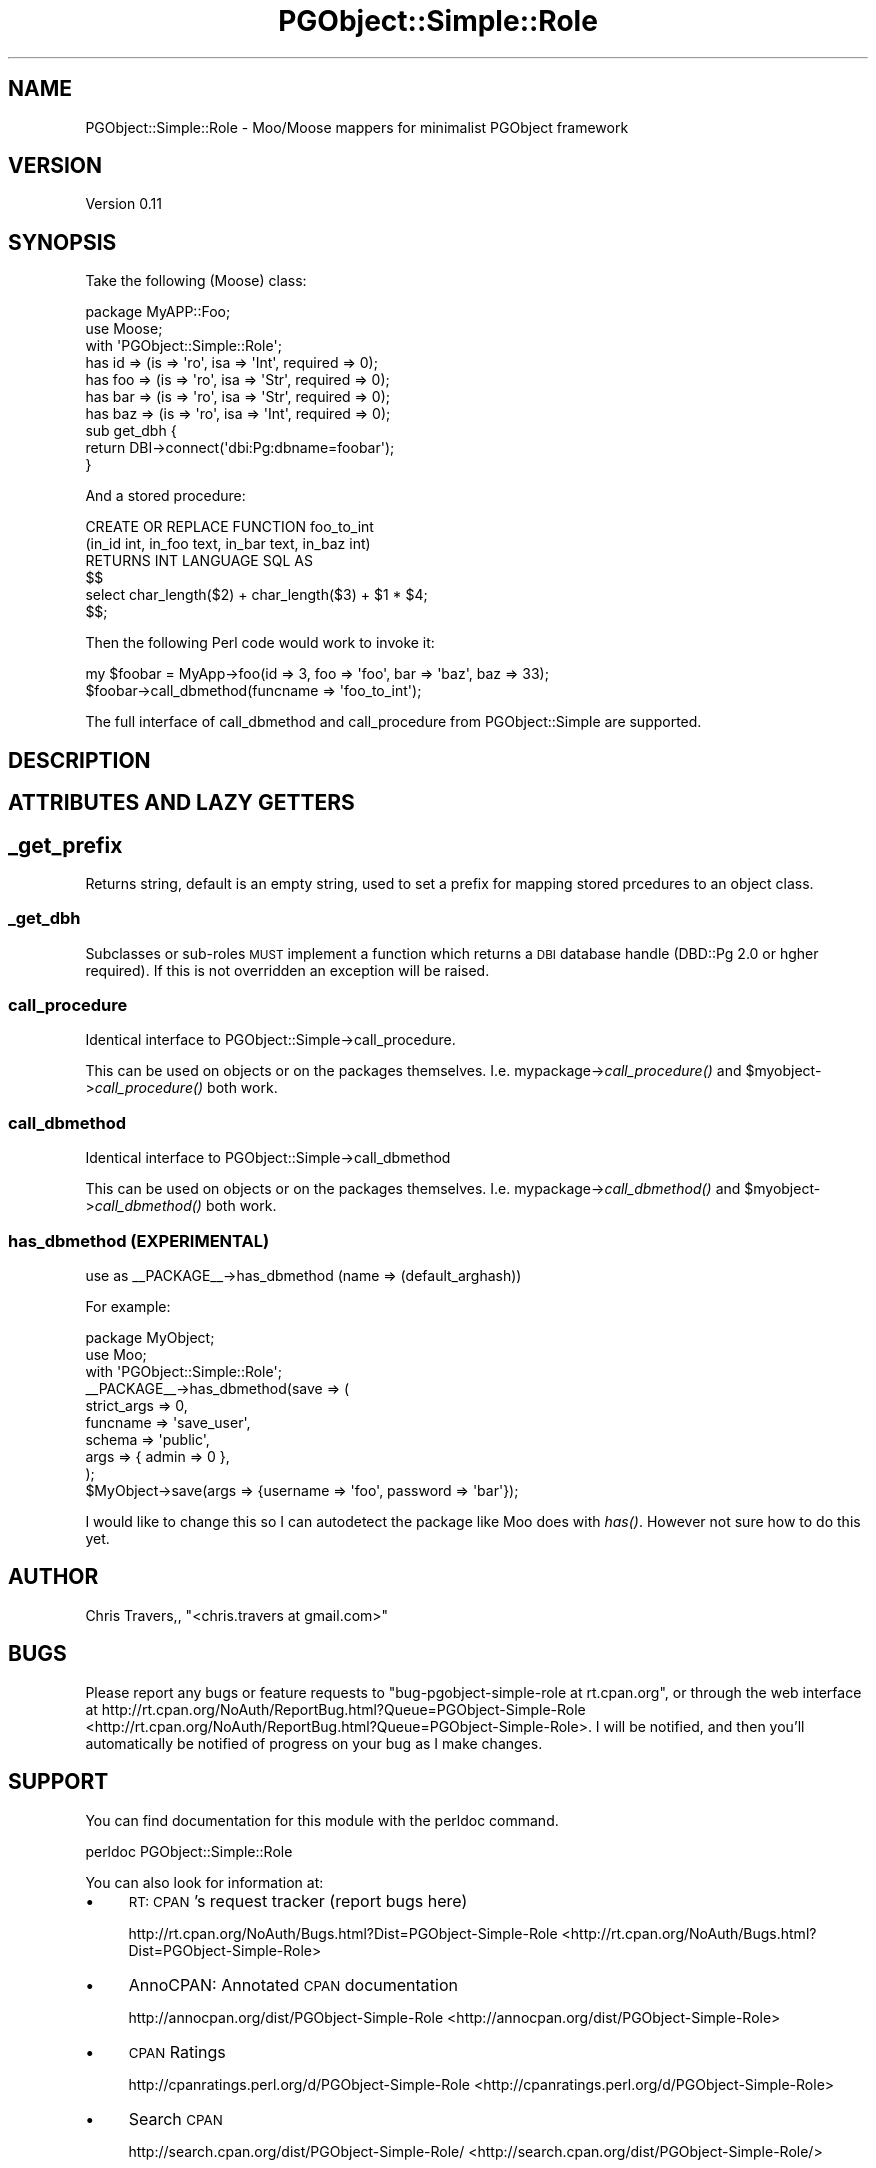 .\" Automatically generated by Pod::Man 2.25 (Pod::Simple 3.16)
.\"
.\" Standard preamble:
.\" ========================================================================
.de Sp \" Vertical space (when we can't use .PP)
.if t .sp .5v
.if n .sp
..
.de Vb \" Begin verbatim text
.ft CW
.nf
.ne \\$1
..
.de Ve \" End verbatim text
.ft R
.fi
..
.\" Set up some character translations and predefined strings.  \*(-- will
.\" give an unbreakable dash, \*(PI will give pi, \*(L" will give a left
.\" double quote, and \*(R" will give a right double quote.  \*(C+ will
.\" give a nicer C++.  Capital omega is used to do unbreakable dashes and
.\" therefore won't be available.  \*(C` and \*(C' expand to `' in nroff,
.\" nothing in troff, for use with C<>.
.tr \(*W-
.ds C+ C\v'-.1v'\h'-1p'\s-2+\h'-1p'+\s0\v'.1v'\h'-1p'
.ie n \{\
.    ds -- \(*W-
.    ds PI pi
.    if (\n(.H=4u)&(1m=24u) .ds -- \(*W\h'-12u'\(*W\h'-12u'-\" diablo 10 pitch
.    if (\n(.H=4u)&(1m=20u) .ds -- \(*W\h'-12u'\(*W\h'-8u'-\"  diablo 12 pitch
.    ds L" ""
.    ds R" ""
.    ds C` ""
.    ds C' ""
'br\}
.el\{\
.    ds -- \|\(em\|
.    ds PI \(*p
.    ds L" ``
.    ds R" ''
'br\}
.\"
.\" Escape single quotes in literal strings from groff's Unicode transform.
.ie \n(.g .ds Aq \(aq
.el       .ds Aq '
.\"
.\" If the F register is turned on, we'll generate index entries on stderr for
.\" titles (.TH), headers (.SH), subsections (.SS), items (.Ip), and index
.\" entries marked with X<> in POD.  Of course, you'll have to process the
.\" output yourself in some meaningful fashion.
.ie \nF \{\
.    de IX
.    tm Index:\\$1\t\\n%\t"\\$2"
..
.    nr % 0
.    rr F
.\}
.el \{\
.    de IX
..
.\}
.\"
.\" Accent mark definitions (@(#)ms.acc 1.5 88/02/08 SMI; from UCB 4.2).
.\" Fear.  Run.  Save yourself.  No user-serviceable parts.
.    \" fudge factors for nroff and troff
.if n \{\
.    ds #H 0
.    ds #V .8m
.    ds #F .3m
.    ds #[ \f1
.    ds #] \fP
.\}
.if t \{\
.    ds #H ((1u-(\\\\n(.fu%2u))*.13m)
.    ds #V .6m
.    ds #F 0
.    ds #[ \&
.    ds #] \&
.\}
.    \" simple accents for nroff and troff
.if n \{\
.    ds ' \&
.    ds ` \&
.    ds ^ \&
.    ds , \&
.    ds ~ ~
.    ds /
.\}
.if t \{\
.    ds ' \\k:\h'-(\\n(.wu*8/10-\*(#H)'\'\h"|\\n:u"
.    ds ` \\k:\h'-(\\n(.wu*8/10-\*(#H)'\`\h'|\\n:u'
.    ds ^ \\k:\h'-(\\n(.wu*10/11-\*(#H)'^\h'|\\n:u'
.    ds , \\k:\h'-(\\n(.wu*8/10)',\h'|\\n:u'
.    ds ~ \\k:\h'-(\\n(.wu-\*(#H-.1m)'~\h'|\\n:u'
.    ds / \\k:\h'-(\\n(.wu*8/10-\*(#H)'\z\(sl\h'|\\n:u'
.\}
.    \" troff and (daisy-wheel) nroff accents
.ds : \\k:\h'-(\\n(.wu*8/10-\*(#H+.1m+\*(#F)'\v'-\*(#V'\z.\h'.2m+\*(#F'.\h'|\\n:u'\v'\*(#V'
.ds 8 \h'\*(#H'\(*b\h'-\*(#H'
.ds o \\k:\h'-(\\n(.wu+\w'\(de'u-\*(#H)/2u'\v'-.3n'\*(#[\z\(de\v'.3n'\h'|\\n:u'\*(#]
.ds d- \h'\*(#H'\(pd\h'-\w'~'u'\v'-.25m'\f2\(hy\fP\v'.25m'\h'-\*(#H'
.ds D- D\\k:\h'-\w'D'u'\v'-.11m'\z\(hy\v'.11m'\h'|\\n:u'
.ds th \*(#[\v'.3m'\s+1I\s-1\v'-.3m'\h'-(\w'I'u*2/3)'\s-1o\s+1\*(#]
.ds Th \*(#[\s+2I\s-2\h'-\w'I'u*3/5'\v'-.3m'o\v'.3m'\*(#]
.ds ae a\h'-(\w'a'u*4/10)'e
.ds Ae A\h'-(\w'A'u*4/10)'E
.    \" corrections for vroff
.if v .ds ~ \\k:\h'-(\\n(.wu*9/10-\*(#H)'\s-2\u~\d\s+2\h'|\\n:u'
.if v .ds ^ \\k:\h'-(\\n(.wu*10/11-\*(#H)'\v'-.4m'^\v'.4m'\h'|\\n:u'
.    \" for low resolution devices (crt and lpr)
.if \n(.H>23 .if \n(.V>19 \
\{\
.    ds : e
.    ds 8 ss
.    ds o a
.    ds d- d\h'-1'\(ga
.    ds D- D\h'-1'\(hy
.    ds th \o'bp'
.    ds Th \o'LP'
.    ds ae ae
.    ds Ae AE
.\}
.rm #[ #] #H #V #F C
.\" ========================================================================
.\"
.IX Title "PGObject::Simple::Role 3"
.TH PGObject::Simple::Role 3 "2013-11-05" "perl v5.14.4" "User Contributed Perl Documentation"
.\" For nroff, turn off justification.  Always turn off hyphenation; it makes
.\" way too many mistakes in technical documents.
.if n .ad l
.nh
.SH "NAME"
PGObject::Simple::Role \- Moo/Moose mappers for minimalist PGObject framework
.SH "VERSION"
.IX Header "VERSION"
Version 0.11
.SH "SYNOPSIS"
.IX Header "SYNOPSIS"
Take the following (Moose) class:
.PP
.Vb 3
\&    package MyAPP::Foo;
\&    use Moose;
\&    with \*(AqPGObject::Simple::Role\*(Aq;
\&
\&    has id  => (is => \*(Aqro\*(Aq, isa => \*(AqInt\*(Aq, required => 0);
\&    has foo => (is => \*(Aqro\*(Aq, isa => \*(AqStr\*(Aq, required => 0);
\&    has bar => (is => \*(Aqro\*(Aq, isa => \*(AqStr\*(Aq, required => 0);
\&    has baz => (is => \*(Aqro\*(Aq, isa => \*(AqInt\*(Aq, required => 0);
\&
\&    sub get_dbh {
\&        return DBI\->connect(\*(Aqdbi:Pg:dbname=foobar\*(Aq);
\&    }
.Ve
.PP
And a stored procedure:
.PP
.Vb 6
\&    CREATE OR REPLACE FUNCTION foo_to_int
\&    (in_id int, in_foo text, in_bar text, in_baz int)
\&    RETURNS INT LANGUAGE SQL AS
\&    $$
\&    select char_length($2) + char_length($3) + $1 * $4;
\&    $$;
.Ve
.PP
Then the following Perl code would work to invoke it:
.PP
.Vb 2
\&    my $foobar = MyApp\->foo(id => 3, foo => \*(Aqfoo\*(Aq, bar => \*(Aqbaz\*(Aq, baz => 33);
\&    $foobar\->call_dbmethod(funcname => \*(Aqfoo_to_int\*(Aq);
.Ve
.PP
The full interface of call_dbmethod and call_procedure from PGObject::Simple are
supported.
.SH "DESCRIPTION"
.IX Header "DESCRIPTION"
.SH "ATTRIBUTES AND LAZY GETTERS"
.IX Header "ATTRIBUTES AND LAZY GETTERS"
.SH "_get_prefix"
.IX Header "_get_prefix"
Returns string, default is an empty string, used to set a prefix for mapping
stored prcedures to an object class.
.SS "_get_dbh"
.IX Subsection "_get_dbh"
Subclasses or sub-roles \s-1MUST\s0 implement a function which returns a \s-1DBI\s0 database
handle (DBD::Pg 2.0 or hgher required).  If this is not overridden an exception
will be raised.
.SS "call_procedure"
.IX Subsection "call_procedure"
Identical interface to PGObject::Simple\->call_procedure.
.PP
This can be used on objects or on the packages themselves.  I.e.  
mypackage\->\fIcall_procedure()\fR and \f(CW$myobject\fR\->\fIcall_procedure()\fR both work.
.SS "call_dbmethod"
.IX Subsection "call_dbmethod"
Identical interface to PGObject::Simple\->call_dbmethod
.PP
This can be used on objects or on the packages themselves.  I.e.  
mypackage\->\fIcall_dbmethod()\fR and \f(CW$myobject\fR\->\fIcall_dbmethod()\fR both work.
.SS "has_dbmethod (\s-1EXPERIMENTAL\s0)"
.IX Subsection "has_dbmethod (EXPERIMENTAL)"
use as _\|_PACKAGE_\|_\->has_dbmethod (name => (default_arghash))
.PP
For example:
.PP
.Vb 10
\&  package MyObject;
\&  use Moo;
\&  with \*(AqPGObject::Simple::Role\*(Aq;
\&  _\|_PACKAGE_\|_\->has_dbmethod(save => (
\&                                 strict_args => 0,
\&                                    funcname => \*(Aqsave_user\*(Aq, 
\&                                      schema => \*(Aqpublic\*(Aq,
\&                                        args => { admin => 0 },
\&  );
\&  $MyObject\->save(args => {username => \*(Aqfoo\*(Aq, password => \*(Aqbar\*(Aq});
.Ve
.PP
I would like to change this so I can autodetect the package like Moo does with
\&\fIhas()\fR.  However not sure how to do this yet.
.SH "AUTHOR"
.IX Header "AUTHOR"
Chris Travers,, \f(CW\*(C`<chris.travers at gmail.com>\*(C'\fR
.SH "BUGS"
.IX Header "BUGS"
Please report any bugs or feature requests to \f(CW\*(C`bug\-pgobject\-simple\-role at rt.cpan.org\*(C'\fR, or through
the web interface at http://rt.cpan.org/NoAuth/ReportBug.html?Queue=PGObject\-Simple\-Role <http://rt.cpan.org/NoAuth/ReportBug.html?Queue=PGObject-Simple-Role>.  I will be notified, and then you'll
automatically be notified of progress on your bug as I make changes.
.SH "SUPPORT"
.IX Header "SUPPORT"
You can find documentation for this module with the perldoc command.
.PP
.Vb 1
\&    perldoc PGObject::Simple::Role
.Ve
.PP
You can also look for information at:
.IP "\(bu" 4
\&\s-1RT:\s0 \s-1CPAN\s0's request tracker (report bugs here)
.Sp
http://rt.cpan.org/NoAuth/Bugs.html?Dist=PGObject\-Simple\-Role <http://rt.cpan.org/NoAuth/Bugs.html?Dist=PGObject-Simple-Role>
.IP "\(bu" 4
AnnoCPAN: Annotated \s-1CPAN\s0 documentation
.Sp
http://annocpan.org/dist/PGObject\-Simple\-Role <http://annocpan.org/dist/PGObject-Simple-Role>
.IP "\(bu" 4
\&\s-1CPAN\s0 Ratings
.Sp
http://cpanratings.perl.org/d/PGObject\-Simple\-Role <http://cpanratings.perl.org/d/PGObject-Simple-Role>
.IP "\(bu" 4
Search \s-1CPAN\s0
.Sp
http://search.cpan.org/dist/PGObject\-Simple\-Role/ <http://search.cpan.org/dist/PGObject-Simple-Role/>
.SH "ACKNOWLEDGEMENTS"
.IX Header "ACKNOWLEDGEMENTS"
.SH "LICENSE AND COPYRIGHT"
.IX Header "LICENSE AND COPYRIGHT"
Copyright 2013 Chris Travers,.
.PP
Redistribution and use in source and compiled forms with or without 
modification, are permitted provided that the following conditions are met:
.IP "\(bu" 4
Redistributions of source code must retain the above
copyright notice, this list of conditions and the following disclaimer as the
first lines of this file unmodified.
.IP "\(bu" 4
Redistributions in compiled form must reproduce the above copyright
notice, this list of conditions and the following disclaimer in the
source code, documentation, and/or other materials provided with the 
distribution.
.PP
\&\s-1THIS\s0 \s-1SOFTWARE\s0 \s-1IS\s0 \s-1PROVIDED\s0 \s-1BY\s0 \s-1THE\s0 \s-1AUTHOR\s0(S) \*(L"\s-1AS\s0 \s-1IS\s0\*(R" \s-1AND\s0
\&\s-1ANY\s0 \s-1EXPRESS\s0 \s-1OR\s0 \s-1IMPLIED\s0 \s-1WARRANTIES\s0, \s-1INCLUDING\s0, \s-1BUT\s0 \s-1NOT\s0 \s-1LIMITED\s0 \s-1TO\s0, \s-1THE\s0 \s-1IMPLIED\s0
\&\s-1WARRANTIES\s0 \s-1OF\s0 \s-1MERCHANTABILITY\s0 \s-1AND\s0 \s-1FITNESS\s0 \s-1FOR\s0 A \s-1PARTICULAR\s0 \s-1PURPOSE\s0 \s-1ARE\s0
\&\s-1DISCLAIMED\s0. \s-1IN\s0 \s-1NO\s0 \s-1EVENT\s0 \s-1SHALL\s0 \s-1THE\s0 \s-1AUTHOR\s0(S) \s-1BE\s0 \s-1LIABLE\s0 \s-1FOR\s0
\&\s-1ANY\s0 \s-1DIRECT\s0, \s-1INDIRECT\s0, \s-1INCIDENTAL\s0, \s-1SPECIAL\s0, \s-1EXEMPLARY\s0, \s-1OR\s0 \s-1CONSEQUENTIAL\s0 \s-1DAMAGES\s0
(\s-1INCLUDING\s0, \s-1BUT\s0 \s-1NOT\s0 \s-1LIMITED\s0 \s-1TO\s0, \s-1PROCUREMENT\s0 \s-1OF\s0 \s-1SUBSTITUTE\s0 \s-1GOODS\s0 \s-1OR\s0 \s-1SERVICES\s0;
\&\s-1LOSS\s0 \s-1OF\s0 \s-1USE\s0, \s-1DATA\s0, \s-1OR\s0 \s-1PROFITS\s0; \s-1OR\s0 \s-1BUSINESS\s0 \s-1INTERRUPTION\s0) \s-1HOWEVER\s0 \s-1CAUSED\s0 \s-1AND\s0 \s-1ON\s0
\&\s-1ANY\s0 \s-1THEORY\s0 \s-1OF\s0 \s-1LIABILITY\s0, \s-1WHETHER\s0 \s-1IN\s0 \s-1CONTRACT\s0, \s-1STRICT\s0 \s-1LIABILITY\s0, \s-1OR\s0 \s-1TORT\s0
(\s-1INCLUDING\s0 \s-1NEGLIGENCE\s0 \s-1OR\s0 \s-1OTHERWISE\s0) \s-1ARISING\s0 \s-1IN\s0 \s-1ANY\s0 \s-1WAY\s0 \s-1OUT\s0 \s-1OF\s0 \s-1THE\s0 \s-1USE\s0 \s-1OF\s0 \s-1THIS\s0
\&\s-1SOFTWARE\s0, \s-1EVEN\s0 \s-1IF\s0 \s-1ADVISED\s0 \s-1OF\s0 \s-1THE\s0 \s-1POSSIBILITY\s0 \s-1OF\s0 \s-1SUCH\s0 \s-1DAMAGE\s0.
